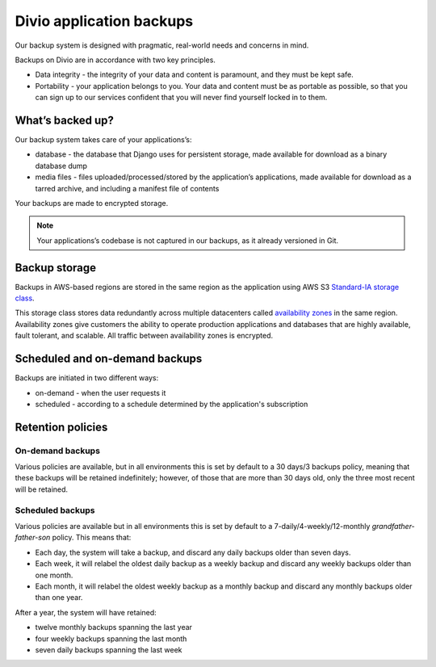 .. _knowledge-project-backups:

Divio application backups
=========================

..  seealso::

    :ref:`How to backup your applications <how-to-backup-project>`.

Our backup system is designed with pragmatic, real-world needs and concerns in mind.

Backups on Divio are in accordance with two key principles.

* Data integrity - the integrity of your data and content is paramount, and they must be kept safe.
* Portability - your application belongs to you. Your data and content must be as portable as possible, so that you can 
  sign up to our services confident that you will never find yourself locked in to them.


What’s backed up?
-----------------

Our backup system takes care of your applications’s:

* database - the database that Django uses for persistent storage, made available for download as a binary database dump
* media files - files uploaded/processed/stored by the application’s applications, made available for download as a 
  tarred archive, and including a manifest file of contents

Your backups are made to encrypted storage.

..  note::

    Your applications’s codebase is not captured in our backups, as it already versioned in Git.


Backup storage
-----------------------

Backups in AWS-based regions are stored in the same region as the application using AWS S3 `Standard-IA storage class
<https://aws.amazon.com/s3/storage-classes/>`_.

This storage class stores data redundantly across multiple datacenters called `availability zones
<https://aws.amazon.com/about-aws/global-infrastructure/regions_az/>`_ in the same region. Availability zones give
customers the ability to operate production applications and databases that are highly available, fault tolerant,
and scalable. All traffic between availability zones is encrypted.


Scheduled and on-demand backups
-------------------------------

Backups are initiated in two different ways:

* on-demand - when the user requests it
* scheduled - according to a schedule determined by the application's subscription


Retention policies
------------------

On-demand backups
~~~~~~~~~~~~~~~~~

Various policies are available, but in all environments this is set by default to a 30 days/3 backups policy, meaning
that these backups will be retained indefinitely; however, of those that are more than 30 days old, only the three most
recent will be retained.


Scheduled backups
~~~~~~~~~~~~~~~~~

Various policies are available but in all environments this is set by default to a 7-daily/4-weekly/12-monthly
*grandfather-father-son* policy. This means that:

* Each day, the system will take a backup, and discard any daily backups older than seven days.
* Each week, it will relabel the oldest daily backup as a weekly backup and discard any weekly backups older than one
  month.
* Each month, it will relabel the oldest weekly backup as a monthly backup and discard any monthly backups older than
  one year.

After a year, the system will have retained:

* twelve monthly backups spanning the last year
* four weekly backups spanning the last month
* seven daily backups spanning the last week
